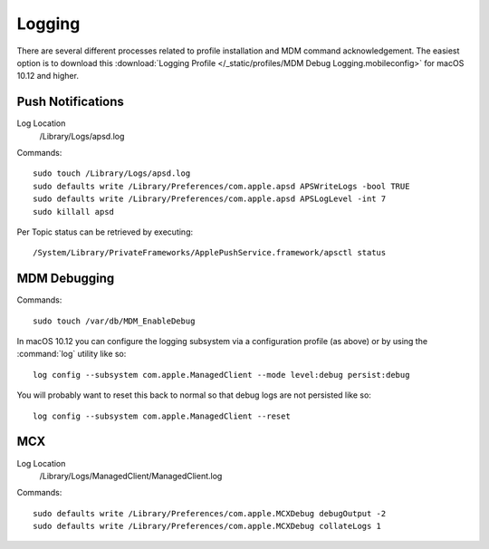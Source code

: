 Logging
=======

There are several different processes related to profile installation and MDM command acknowledgement.
The easiest option is to download this :download:`Logging Profile </_static/profiles/MDM Debug Logging.mobileconfig>`
for macOS 10.12 and higher.

Push Notifications
------------------

Log Location
    /Library/Logs/apsd.log

Commands::

    sudo touch /Library/Logs/apsd.log
    sudo defaults write /Library/Preferences/com.apple.apsd APSWriteLogs -bool TRUE
    sudo defaults write /Library/Preferences/com.apple.apsd APSLogLevel -int 7
    sudo killall apsd


Per Topic status can be retrieved by executing::

    /System/Library/PrivateFrameworks/ApplePushService.framework/apsctl status



MDM Debugging
-------------

Commands::

    sudo touch /var/db/MDM_EnableDebug


In macOS 10.12 you can configure the logging subsystem via a configuration profile (as above) or by using the :command:`log`
utility like so::

    log config --subsystem com.apple.ManagedClient --mode level:debug persist:debug

You will probably want to reset this back to normal so that debug logs are not persisted like so::

    log config --subsystem com.apple.ManagedClient --reset
    


MCX
---

Log Location
    /Library/Logs/ManagedClient/ManagedClient.log


Commands::

    sudo defaults write /Library/Preferences/com.apple.MCXDebug debugOutput -2
    sudo defaults write /Library/Preferences/com.apple.MCXDebug collateLogs 1
